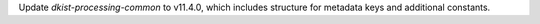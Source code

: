 Update `dkist-processing-common` to v11.4.0, which includes structure for metadata keys and additional constants.
